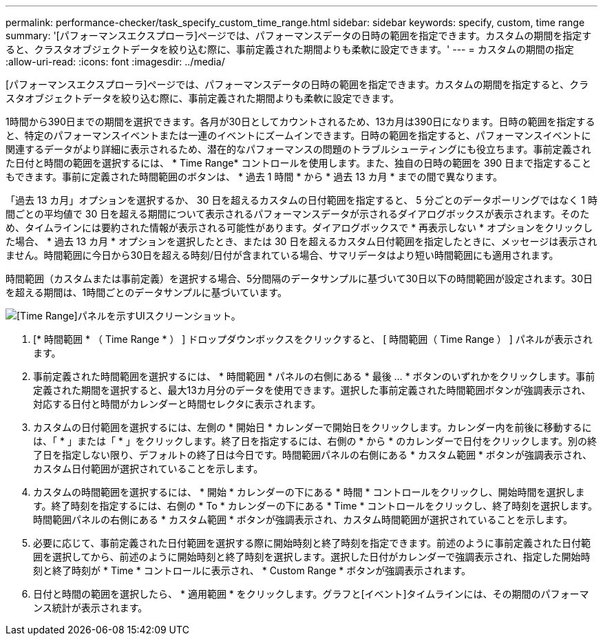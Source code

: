 ---
permalink: performance-checker/task_specify_custom_time_range.html 
sidebar: sidebar 
keywords: specify, custom, time range 
summary: '[パフォーマンスエクスプローラ]ページでは、パフォーマンスデータの日時の範囲を指定できます。カスタムの期間を指定すると、クラスタオブジェクトデータを絞り込む際に、事前定義された期間よりも柔軟に設定できます。' 
---
= カスタムの期間の指定
:allow-uri-read: 
:icons: font
:imagesdir: ../media/


[role="lead"]
[パフォーマンスエクスプローラ]ページでは、パフォーマンスデータの日時の範囲を指定できます。カスタムの期間を指定すると、クラスタオブジェクトデータを絞り込む際に、事前定義された期間よりも柔軟に設定できます。

1時間から390日までの期間を選択できます。各月が30日としてカウントされるため、13カ月は390日になります。日時の範囲を指定すると、特定のパフォーマンスイベントまたは一連のイベントにズームインできます。日時の範囲を指定すると、パフォーマンスイベントに関連するデータがより詳細に表示されるため、潜在的なパフォーマンスの問題のトラブルシューティングにも役立ちます。事前定義された日付と時間の範囲を選択するには、 * Time Range* コントロールを使用します。また、独自の日時の範囲を 390 日まで指定することもできます。事前に定義された時間範囲のボタンは、 * 過去 1 時間 * から * 過去 13 カ月 * までの間で異なります。

「過去 13 カ月」オプションを選択するか、 30 日を超えるカスタムの日付範囲を指定すると、 5 分ごとのデータポーリングではなく 1 時間ごとの平均値で 30 日を超える期間について表示されるパフォーマンスデータが示されるダイアログボックスが表示されます。そのため、タイムラインには要約された情報が表示される可能性があります。ダイアログボックスで * 再表示しない * オプションをクリックした場合、 * 過去 13 カ月 * オプションを選択したとき、または 30 日を超えるカスタム日付範囲を指定したときに、メッセージは表示されません。時間範囲に今日から30日を超える時刻/日付が含まれている場合、サマリデータはより短い時間範囲にも適用されます。

時間範囲（カスタムまたは事前定義）を選択する場合、5分間隔のデータサンプルに基づいて30日以下の時間範囲が設定されます。30日を超える期間は、1時間ごとのデータサンプルに基づいています。

image::../media/time_range_selector.gif[[Time Range]パネルを示すUIスクリーンショット。]

. [* 時間範囲 * （ Time Range * ） ] ドロップダウンボックスをクリックすると、 [ 時間範囲（ Time Range ） ] パネルが表示されます。
. 事前定義された時間範囲を選択するには、 * 時間範囲 * パネルの右側にある * 最後 ... * ボタンのいずれかをクリックします。事前定義された期間を選択すると、最大13カ月分のデータを使用できます。選択した事前定義された時間範囲ボタンが強調表示され、対応する日付と時間がカレンダーと時間セレクタに表示されます。
. カスタムの日付範囲を選択するには、左側の * 開始日 * カレンダーで開始日をクリックします。カレンダー内を前後に移動するには、「 * 」または「 * 」をクリックします。終了日を指定するには、右側の * から * のカレンダーで日付をクリックします。別の終了日を指定しない限り、デフォルトの終了日は今日です。時間範囲パネルの右側にある * カスタム範囲 * ボタンが強調表示され、カスタム日付範囲が選択されていることを示します。
. カスタムの時間範囲を選択するには、 * 開始 * カレンダーの下にある * 時間 * コントロールをクリックし、開始時間を選択します。終了時刻を指定するには、右側の * To * カレンダーの下にある * Time * コントロールをクリックし、終了時刻を選択します。時間範囲パネルの右側にある * カスタム範囲 * ボタンが強調表示され、カスタム時間範囲が選択されていることを示します。
. 必要に応じて、事前定義された日付範囲を選択する際に開始時刻と終了時刻を指定できます。前述のように事前定義された日付範囲を選択してから、前述のように開始時刻と終了時刻を選択します。選択した日付がカレンダーで強調表示され、指定した開始時刻と終了時刻が * Time * コントロールに表示され、 * Custom Range * ボタンが強調表示されます。
. 日付と時間の範囲を選択したら、 * 適用範囲 * をクリックします。グラフと[イベント]タイムラインには、その期間のパフォーマンス統計が表示されます。


